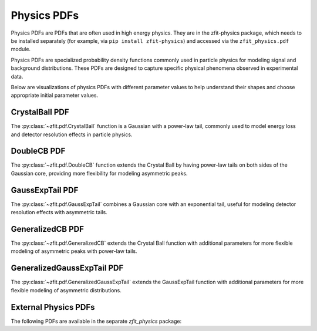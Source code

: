 Physics PDFs
##############

Physics PDFs are PDFs that are often used in high energy physics. They are in the
zfit-physics package, which needs to be installed separately (for example, via
``pip install zfit-physics``) and accessed via the ``zfit_physics.pdf`` module.

Physics PDFs are specialized probability density functions commonly used in particle physics
for modeling signal and background distributions. These PDFs are designed to capture specific
physical phenomena observed in experimental data.

Below are visualizations of physics PDFs with different parameter values to help
understand their shapes and choose appropriate initial parameter values.

CrystalBall PDF
-------------

The :py:class:`~zfit.pdf.CrystalBall` function is a Gaussian with a power-law tail, commonly used to model
energy loss and detector resolution effects in particle physics.

.. image:: _generated/pdfs/crystalball_alpha.png
   :width: 80%
   :align: center
   :alt: CrystalBall PDF with different alpha values

.. image:: _generated/pdfs/crystalball_n.png
   :width: 80%
   :align: center
   :alt: CrystalBall PDF with different n values

.. image:: _generated/pdfs/crystalball_mu.png
   :width: 80%
   :align: center
   :alt: CrystalBall PDF with different mu values

.. image:: _generated/pdfs/crystalball_sigma.png
   :width: 80%
   :align: center
   :alt: CrystalBall PDF with different sigma values

DoubleCB PDF
---------

The :py:class:`~zfit.pdf.DoubleCB` function extends the Crystal Ball by having power-law tails on both sides
of the Gaussian core, providing more flexibility for modeling asymmetric peaks.

.. image:: _generated/pdfs/doublecb_alphal.png
   :width: 80%
   :align: center
   :alt: DoubleCB PDF with different alphaL values

.. image:: _generated/pdfs/doublecb_alphar.png
   :width: 80%
   :align: center
   :alt: DoubleCB PDF with different alphaR values

GaussExpTail PDF
-------------

The :py:class:`~zfit.pdf.GaussExpTail` combines a Gaussian core with an exponential tail,
useful for modeling detector resolution effects with asymmetric tails.

.. image:: _generated/pdfs/gaussexptail_alpha.png
   :width: 80%
   :align: center
   :alt: GaussExpTail PDF with different alpha values

.. image:: _generated/pdfs/gaussexptail_sigma.png
   :width: 80%
   :align: center
   :alt: GaussExpTail PDF with different sigma values

GeneralizedCB PDF
--------------

The :py:class:`~zfit.pdf.GeneralizedCB` extends the Crystal Ball function with additional parameters
for more flexible modeling of asymmetric peaks with power-law tails.

.. image:: _generated/pdfs/generalizedcb_alpha.png
   :width: 80%
   :align: center
   :alt: GeneralizedCB PDF with different alpha values

.. image:: _generated/pdfs/generalizedcb_n.png
   :width: 80%
   :align: center
   :alt: GeneralizedCB PDF with different n values

.. image:: _generated/pdfs/generalizedcb_t.png
   :width: 80%
   :align: center
   :alt: GeneralizedCB PDF with different t values

GeneralizedGaussExpTail PDF
------------------------

The :py:class:`~zfit.pdf.GeneralizedGaussExpTail` extends the GaussExpTail function with additional
parameters for more flexible modeling of asymmetric distributions.

.. image:: _generated/pdfs/generalizedgaussexptail_alpha.png
   :width: 80%
   :align: center
   :alt: GeneralizedGaussExpTail PDF with different alpha values

.. image:: _generated/pdfs/generalizedgaussexptail_k.png
   :width: 80%
   :align: center
   :alt: GeneralizedGaussExpTail PDF with different k values

.. image:: _generated/pdfs/generalizedgaussexptail_sigma.png
   :width: 80%
   :align: center
   :alt: GeneralizedGaussExpTail PDF with different sigma values

.. autosummary::
    :toctree: _generated/physics

    zfit.pdf.CrystalBall
    zfit.pdf.DoubleCB
    zfit.pdf.GeneralizedCB
    zfit.pdf.GaussExpTail
    zfit.pdf.GeneralizedGaussExpTail

External Physics PDFs
------------------

The following PDFs are available in the separate `zfit_physics` package:

.. autosummary::
    :toctree: _generated/physics_external

    zfit_physics.pdf.Argus
    zfit_physics.pdf.RelativisticBreitWigner
    zfit_physics.pdf.CMSShape
    zfit_physics.pdf.Cruijff
    zfit_physics.pdf.ErfExp
    zfit_physics.pdf.Novosibirsk
    zfit_physics.pdf.Tsallis
